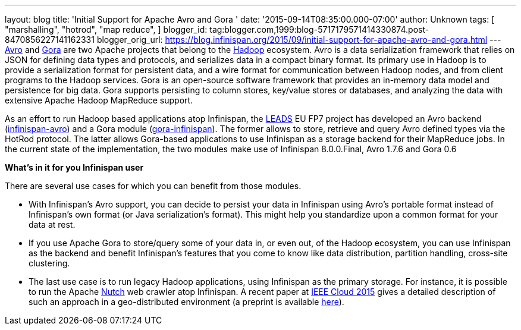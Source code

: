 ---
layout: blog
title: 'Initial Support for Apache Avro and Gora '
date: '2015-09-14T08:35:00.000-07:00'
author: Unknown
tags: [ "marshalling",
"hotrod",
"map reduce",
]
blogger_id: tag:blogger.com,1999:blog-5717179571414330874.post-8470856227141162331
blogger_orig_url: https://blog.infinispan.org/2015/09/initial-support-for-apache-avro-and-gora.html
---
https://avro.apache.org/[Avro] and http://gora.apache.org/[Gora] are two
Apache projects that belong to the https://hadoop.apache.org/[Hadoop]
ecosystem. Avro is a data serialization framework that relies on JSON
for defining data types and protocols, and serializes data in a compact
binary format. Its primary use in Hadoop is to provide a serialization
format for persistent data, and a wire format for communication between
Hadoop nodes, and from client programs to the Hadoop services. Gora is
an open-source software framework that provides an in-memory data model
and persistence for big data. Gora supports persisting to column stores,
key/value stores or databases, and analyzing the data with extensive
Apache Hadoop MapReduce support.

As an effort to run Hadoop based applications atop Infinispan, the
http://www.leads-project.eu/[LEADS] EU FP7 project has developed an Avro
backend
(https://github.com/leads-project/infinispan-avro[infinispan-avro]) and
a Gora module
(https://github.com/leads-project/gora-infinispan[gora-infinispan]). The
former allows to store, retrieve and query Avro defined types via the
HotRod protocol. The latter allows Gora-based applications to use
Infinispan as a storage backend for their MapReduce jobs. In the current
state of the implementation, the two modules make use of Infinispan
8.0.0.Final, Avro 1.7.6 and Gora 0.6

*What’s in it for you Infinispan user*

There are several use cases for which you can benefit from those
modules.

* With Infinispan’s Avro support, you can decide to persist your data in
Infinispan using Avro’s portable format instead of Infinispan’s own
format (or Java serialization’s format). This might help you standardize
upon a common format for your data at rest. 
* If you use Apache Gora to store/query some of your data in, or even
out, of the Hadoop ecosystem, you can use Infinispan as the backend and
benefit Infinispan’s features that you come to know like data
distribution, partition handling, cross-site clustering. 
* The last use case is to run legacy Hadoop applications, using
Infinispan as the primary storage. For instance, it is possible to run
the Apache http://nutch.apache.org/[Nutch] web crawler atop Infinispan.
A recent paper
at http://ieeexplore.ieee.org/xpl/articleDetails.jsp?arnumber=7214069&filter%3DAND%28p_IS_Number%3A7212169%29%26rowsPerPage%3D100[IEEE
Cloud 2015] gives a detailed description of such an approach in a
geo-distributed environment (a preprint is
available https://drive.google.com/open?id=0BwFkGepvBDQoakFGdkpKNUNCWmM&authuser=0[here]). 




